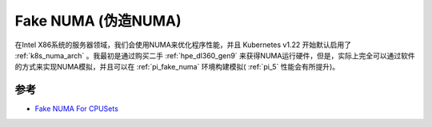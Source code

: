 .. _fake_numa:

========================
Fake NUMA (伪造NUMA)
========================

在Intel X86系统的服务器领域，我们会使用NUMA来优化程序性能，并且 Kubernetes v1.22 开始默认启用了 :ref:`k8s_numa_arch` 。我最初是通过购买二手 :ref:`hpe_dl360_gen9` 来获得NUMA运行硬件，但是，实际上完全可以通过软件的方式来实现NUMA模拟，并且可以在 :ref:`pi_fake_numa` 环境构建模拟( :ref:`pi_5` 性能会有所提升)。

参考
========

- `Fake NUMA For CPUSets <https://www.kernel.org/doc/html/v5.8/x86/x86_64/fake-numa-for-cpusets.html>`_
